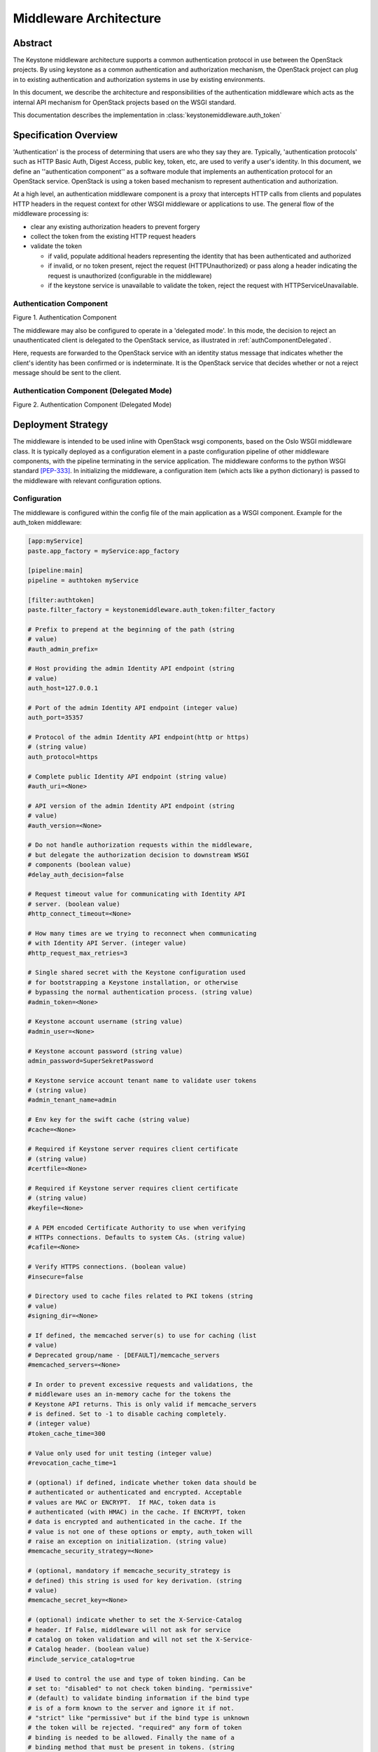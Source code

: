 ..
      Copyright 2011-2013 OpenStack Foundation
      All Rights Reserved.

      Licensed under the Apache License, Version 2.0 (the "License"); you may
      not use this file except in compliance with the License. You may obtain
      a copy of the License at

          http://www.apache.org/licenses/LICENSE-2.0

      Unless required by applicable law or agreed to in writing, software
      distributed under the License is distributed on an "AS IS" BASIS, WITHOUT
      WARRANTIES OR CONDITIONS OF ANY KIND, either express or implied. See the
      License for the specific language governing permissions and limitations
      under the License.

=======================
Middleware Architecture
=======================

Abstract
========

The Keystone middleware architecture supports a common authentication protocol
in use between the OpenStack projects. By using keystone as a common
authentication and authorization mechanism, the OpenStack project can plug in
to existing authentication and authorization systems in use by existing
environments.

In this document, we describe the architecture and responsibilities of the
authentication middleware which acts as the internal API mechanism for
OpenStack projects based on the WSGI standard.

This documentation describes the implementation in
:class:`keystonemiddleware.auth_token`

Specification Overview
======================

'Authentication' is the process of determining that users are who they say they
are. Typically, 'authentication protocols' such as HTTP Basic Auth, Digest
Access, public key, token, etc, are used to verify a user's identity. In this
document, we define an ''authentication component'' as a software module that
implements an authentication protocol for an OpenStack service. OpenStack is
using a token based mechanism to represent authentication and authorization.

At a high level, an authentication middleware component is a proxy that
intercepts HTTP calls from clients and populates HTTP headers in the request
context for other WSGI middleware or applications to use. The general flow
of the middleware processing is:

* clear any existing authorization headers to prevent forgery
* collect the token from the existing HTTP request headers
* validate the token

  * if valid, populate additional headers representing the identity that has
    been authenticated and authorized
  * if invalid, or no token present, reject the request (HTTPUnauthorized)
    or pass along a header indicating the request is unauthorized (configurable
    in the middleware)
  * if the keystone service is unavailable to validate the token, reject
    the request with HTTPServiceUnavailable.

.. _authComponent:

Authentication Component
------------------------

Figure 1. Authentication Component

.. image:: images/graphs_authComp.svg
   :width: 100%
   :height: 180
   :alt: An Authentication Component

The middleware may also be configured to operate in a 'delegated mode'.
In this mode, the decision to reject an unauthenticated client is delegated to
the OpenStack service, as illustrated in :ref:`authComponentDelegated`.

Here, requests are forwarded to the OpenStack service with an identity status
message that indicates whether the client's identity has been confirmed or is
indeterminate. It is the OpenStack service that decides whether or not a reject
message should be sent to the client.

.. _authComponentDelegated:

Authentication Component (Delegated Mode)
-----------------------------------------

Figure 2. Authentication Component (Delegated Mode)

.. image:: images/graphs_authCompDelegate.svg
   :width: 100%
   :height: 180
   :alt: An Authentication Component (Delegated Mode)

.. _deployStrategies:

Deployment Strategy
===================

The middleware is intended to be used inline with OpenStack wsgi components,
based on the Oslo WSGI middleware class. It is typically deployed
as a configuration element in a paste configuration pipeline of other
middleware components, with the pipeline terminating in the service
application. The middleware conforms to the python WSGI standard [PEP-333]_.
In initializing the middleware, a configuration item (which acts like a python
dictionary) is passed to the middleware with relevant configuration options.

Configuration
-------------

The middleware is configured within the config file of the main application as
a WSGI component. Example for the auth_token middleware:

.. code-block:: ini

    [app:myService]
    paste.app_factory = myService:app_factory

    [pipeline:main]
    pipeline = authtoken myService

    [filter:authtoken]
    paste.filter_factory = keystonemiddleware.auth_token:filter_factory

    # Prefix to prepend at the beginning of the path (string
    # value)
    #auth_admin_prefix=

    # Host providing the admin Identity API endpoint (string
    # value)
    auth_host=127.0.0.1

    # Port of the admin Identity API endpoint (integer value)
    auth_port=35357

    # Protocol of the admin Identity API endpoint(http or https)
    # (string value)
    auth_protocol=https

    # Complete public Identity API endpoint (string value)
    #auth_uri=<None>

    # API version of the admin Identity API endpoint (string
    # value)
    #auth_version=<None>

    # Do not handle authorization requests within the middleware,
    # but delegate the authorization decision to downstream WSGI
    # components (boolean value)
    #delay_auth_decision=false

    # Request timeout value for communicating with Identity API
    # server. (boolean value)
    #http_connect_timeout=<None>

    # How many times are we trying to reconnect when communicating
    # with Identity API Server. (integer value)
    #http_request_max_retries=3

    # Single shared secret with the Keystone configuration used
    # for bootstrapping a Keystone installation, or otherwise
    # bypassing the normal authentication process. (string value)
    #admin_token=<None>

    # Keystone account username (string value)
    #admin_user=<None>

    # Keystone account password (string value)
    admin_password=SuperSekretPassword

    # Keystone service account tenant name to validate user tokens
    # (string value)
    #admin_tenant_name=admin

    # Env key for the swift cache (string value)
    #cache=<None>

    # Required if Keystone server requires client certificate
    # (string value)
    #certfile=<None>

    # Required if Keystone server requires client certificate
    # (string value)
    #keyfile=<None>

    # A PEM encoded Certificate Authority to use when verifying
    # HTTPs connections. Defaults to system CAs. (string value)
    #cafile=<None>

    # Verify HTTPS connections. (boolean value)
    #insecure=false

    # Directory used to cache files related to PKI tokens (string
    # value)
    #signing_dir=<None>

    # If defined, the memcached server(s) to use for caching (list
    # value)
    # Deprecated group/name - [DEFAULT]/memcache_servers
    #memcached_servers=<None>

    # In order to prevent excessive requests and validations, the
    # middleware uses an in-memory cache for the tokens the
    # Keystone API returns. This is only valid if memcache_servers
    # is defined. Set to -1 to disable caching completely.
    # (integer value)
    #token_cache_time=300

    # Value only used for unit testing (integer value)
    #revocation_cache_time=1

    # (optional) if defined, indicate whether token data should be
    # authenticated or authenticated and encrypted. Acceptable
    # values are MAC or ENCRYPT.  If MAC, token data is
    # authenticated (with HMAC) in the cache. If ENCRYPT, token
    # data is encrypted and authenticated in the cache. If the
    # value is not one of these options or empty, auth_token will
    # raise an exception on initialization. (string value)
    #memcache_security_strategy=<None>

    # (optional, mandatory if memcache_security_strategy is
    # defined) this string is used for key derivation. (string
    # value)
    #memcache_secret_key=<None>

    # (optional) indicate whether to set the X-Service-Catalog
    # header. If False, middleware will not ask for service
    # catalog on token validation and will not set the X-Service-
    # Catalog header. (boolean value)
    #include_service_catalog=true

    # Used to control the use and type of token binding. Can be
    # set to: "disabled" to not check token binding. "permissive"
    # (default) to validate binding information if the bind type
    # is of a form known to the server and ignore it if not.
    # "strict" like "permissive" but if the bind type is unknown
    # the token will be rejected. "required" any form of token
    # binding is needed to be allowed. Finally the name of a
    # binding method that must be present in tokens. (string
    # value)
    #enforce_token_bind=permissive

For services which have a separate paste-deploy ini file, auth_token middleware
can be alternatively configured in [keystone_authtoken] section in the main
config file. For example in Nova, all middleware parameters can be removed
from ``api-paste.ini``:

.. code-block:: ini

    [filter:authtoken]
    paste.filter_factory = keystonemiddleware.auth_token:filter_factory

and set in ``nova.conf``:

.. code-block:: ini

    [DEFAULT]
    auth_strategy=keystone

    [keystone_authtoken]
    auth_host = 127.0.0.1
    auth_port = 35357
    auth_protocol = http
    admin_user = admin
    admin_password = SuperSekretPassword
    admin_tenant_name = service
    # Any of the options that could be set in api-paste.ini can be set here.

Note that middleware parameters in paste config take priority, they must be
removed to use values in [keystone_authtoken] section.

If the service doesn't use the global oslo.config object (CONF), then the
olso config project name can be set it in paste config and
keystonemiddleware will load the project configuration itself.
Optionally the location of the configuration file can be set if oslo.config
is not able to discover it.

.. code-block:: ini

    [filter:authtoken]
    paste.filter_factory = keystonemiddleware.auth_token:filter_factory
    oslo_config_project = nova
    # oslo_config_file = /not_discoverable_location/nova.conf


Configuration Options
---------------------

* ``auth_admin_prefix``: Prefix to prepend at the beginning of the path
* ``auth_host``: (required) the host providing the keystone service API endpoint
  for validating and requesting tokens
* ``auth_port``: (optional, default `35357`) the port used to validate tokens
* ``auth_protocol``: (optional, default `https`)
* ``auth_uri``: (optional, defaults to
  `auth_protocol`://`auth_host`:`auth_port`)
* ``auth_version``: API version of the admin Identity API endpoint
* ``delay_auth_decision``: (optional, default `0`) (off). If on, the middleware
  will not reject invalid auth requests, but will delegate that decision to
  downstream WSGI components.
* ``http_connect_timeout``: (optional) Request timeout value for communicating
  with Identity API server.
* ``http_request_max_retries``: (default 3) How many times are we trying to
  reconnect when communicating with Identity API Server.
* ``http_handler``: (optional) Allows to pass in the name of a fake
  http_handler callback function used instead of `httplib.HTTPConnection` or
  `httplib.HTTPSConnection`. Useful for unit testing where network is not
  available.

* ``admin_token``: either this or the following three options are required. If
  set, this is a single shared secret with the keystone configuration used to
  validate tokens.
* ``admin_user``, ``admin_password``, ``admin_tenant_name``: if ``admin_token``
  is not set, or invalid, then admin_user, admin_password, and
  admin_tenant_name are defined as a service account which is expected to have
  been previously configured in Keystone to validate user tokens.

* ``cache``: (optional) Env key for the swift cache

* ``certfile``: (required, if Keystone server requires client cert)
* ``keyfile``: (required, if Keystone server requires client cert)  This can be
  the same as the certfile if the certfile includes the private key.
* ``cafile``: (optional, defaults to use system CA bundle) the path to a PEM
  encoded CA file/bundle that will be used to verify HTTPS connections.
* ``insecure``: (optional, default `False`) Don't verify HTTPS connections
  (overrides `cafile`).

* ``signing_dir``: (optional) Directory used to cache files related to PKI
  tokens

* ``memcached_servers``: (optional) If defined, the memcached server(s) to use
  for caching
* ``token_cache_time``: (default 300) In order to prevent excessive requests
  and validations, the middleware uses an in-memory cache for the tokens the
  Keystone API returns. This is only valid if memcache_servers s defined. Set
  to -1 to disable caching completely.
* ``memcache_security_strategy``: (optional) if defined, indicate whether token
  data should be authenticated or authenticated and encrypted. Acceptable
  values are MAC or ENCRYPT.  If MAC, token data is authenticated (with HMAC)
  in the cache. If ENCRYPT, token data is encrypted and authenticated in the
  cache. If the value is not one of these options or empty, auth_token will
  raise an exception on initialization.
* ``memcache_secret_key``: (mandatory if memcache_security_strategy is defined)
   this string is used for key derivation.
* ``include_service_catalog``: (optional, default `True`) Indicate whether to
  set the X-Service-Catalog header. If False, middleware will not ask for
  service catalog on token validation and will not set the X-Service-Catalog
  header.
* ``enforce_token_bind``: (default ``permissive``) Used to control the use and
  type of token binding. Can be set to: "disabled" to not check token binding.
  "permissive" (default) to validate binding information if the bind type is of
  a form known to the server and ignore it if not. "strict" like "permissive"
  but if the bind type is unknown the token will be rejected. "required" any
  form of token binding is needed to be allowed. Finally the name of a binding
  method that must be present in tokens.

Caching for improved response
-----------------------------

In order to prevent excessive requests and validations, the middleware uses an
in-memory cache for the tokens the keystone API returns. Keep in mind that
invalidated tokens may continue to work if they are still in the token cache,
so token_cache_time is configurable. For larger deployments, the middleware
also supports memcache based caching.

* ``memcached_servers``: (optonal) if defined, the memcached server(s) to use for
  cacheing. It will be ignored if Swift MemcacheRing is used instead.
* ``token_cache_time``: (optional, default 300 seconds) Set to -1 to disable
  caching completely.

When deploying auth_token middleware with Swift, user may elect
to use Swift MemcacheRing instead of the local Keystone memcache.
The Swift MemcacheRing object is passed in from the request environment
and it defaults to 'swift.cache'. However it could be
different, depending on deployment. To use Swift MemcacheRing, you must
provide the ``cache`` option.

* ``cache``: (optional) if defined, the environment key where the Swift
  MemcacheRing object is stored.

Memcached dependencies
======================

In order to use `memcached`_ it is necessary to install the `python-memcached`_
library. If data stored in `memcached`_ will need to be encrypted it is also
necessary to install the `pycrypto`_ library. These libs are not listed in
the requirements.txt file.

.. _`memcached`: http://memcached.org/
.. _`python-memcached`: https://pypi.python.org/pypi/python-memcached
.. _`pycrypto`: https://pypi.python.org/pypi/pycrypto

Memcached and System Time
=========================

When using `memcached`_ with ``auth_token`` middleware, ensure that the system
time of memcached hosts is set to UTC. Memcached uses the host's system
time in determining whether a key has expired, whereas Keystone sets
key expiry in UTC.  The timezone used by Keystone and memcached must
match if key expiry is to behave as expected.

Memcache Protection
===================

When using memcached, we are storing user tokens and token validation
information into the cache as raw data. Which means that anyone who
has access to the memcached servers can read and modify data stored
there. To mitigate this risk, ``auth_token`` middleware provides an
option to authenticate and optionally encrypt the token data stored in
the cache.

* ``memcache_security_strategy``: (optional) if defined, indicate
  whether token data should be authenticated or authenticated and
  encrypted. Acceptable values are ``MAC`` or ``ENCRYPT``. If ``MAC``,
  token data is authenticated (with HMAC) in the cache. If
  ``ENCRYPT``, token data is encrypted and authenticated in the
  cache. If the value is not one of these options or empty,
  ``auth_token`` will raise an exception on initialization.
* ``memcache_secret_key``: (optional, mandatory if
  ``memcache_security_strategy`` is defined) this string is used for
  key derivation. If ``memcache_security_strategy`` is defined and
  ``memcache_secret_key`` is absent, ``auth_token`` will raise an
  exception on initialization.

Exchanging User Information
===========================

The middleware expects to find a token representing the user with the header
``X-Auth-Token`` or ``X-Storage-Token``. `X-Storage-Token` is supported for
swift/cloud files and for legacy Rackspace use. If the token isn't present and
the middleware is configured to not delegate auth responsibility, it will
respond to the HTTP request with HTTPUnauthorized, returning the header
``WWW-Authenticate`` with the value `Keystone uri='...'` to indicate where to
request a token. The auth_uri returned is configured  with the middleware.

The authentication middleware extends the HTTP request with the header
``X-Identity-Status``.  If a request is successfully authenticated, the value
is set to `Confirmed`. If the middleware is delegating the auth decision to the
service, then the status is set to `Invalid` if the auth request was
unsuccessful.

An ``X-Service-Token`` header may also be included with a request. If present,
and the value of ``X-Auth-Token`` or ``X-Storage-Token`` has not caused the
request to be denied, then the middleware will attempt to validate the value of
``X-Service-Token``. If valid, the authentication middleware extends the HTTP
request with the header ``X-Service-Identity-Status`` having value `Confirmed`
and also extends the request with additional headers representing the identity
authenticated and authorised by the token.

If ``X-Service-Token`` is present and its value is invalid and the
``delay_auth_decision`` option is True then the value of
``X-Service-Identity-Status`` is set to `Invalid` and no further headers are
added. Otherwise if ``X-Service-Token`` is present and its value is invalid
then the middleware will respond to the HTTP request with HTTPUnauthorized,
regardless of the validity of the ``X-Auth-Token`` or ``X-Storage-Token``
values.

Extended the request with additional User Information
-----------------------------------------------------

:py:class:`keystonemiddleware.auth_token.AuthProtocol` extends the
request with additional information if the user has been authenticated. See the
"What we add to the request for use by the OpenStack service" section in
:py:mod:`keystonemiddleware.auth_token` for the list of fields set by
the auth_token middleware.


References
==========

.. [PEP-333] pep0333 Phillip J Eby.  'Python Web Server Gateway Interface
    v1.0.''  http://www.python.org/dev/peps/pep-0333/.
